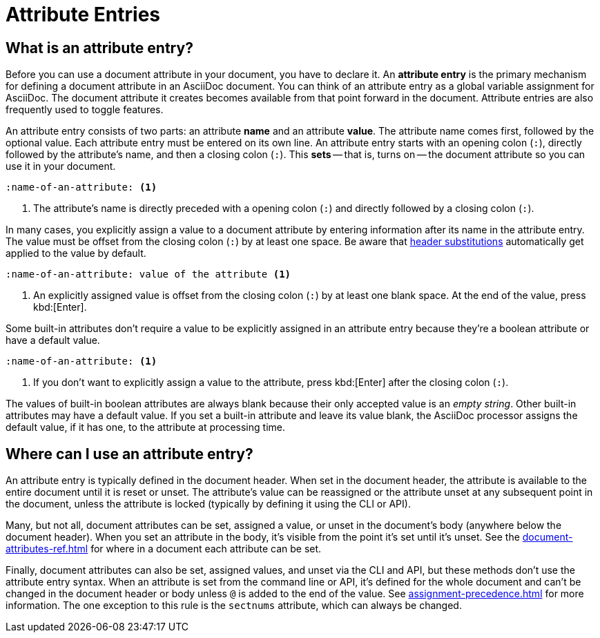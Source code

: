 = Attribute Entries

== What is an attribute entry?

Before you can use a document attribute in your document, you have to declare it.
An [.term]*attribute entry* is the primary mechanism for defining a document attribute in an AsciiDoc document.
You can think of an attribute entry as a global variable assignment for AsciiDoc.
The document attribute it creates becomes available from that point forward in the document.
Attribute entries are also frequently used to toggle features.

An attribute entry consists of two parts: an attribute *name* and an attribute *value*.
The attribute name comes first, followed by the optional value.
Each attribute entry must be entered on its own line.
An attribute entry starts with an opening colon (`:`), directly followed by the attribute's name, and then a closing colon (`:`).
This [.term]*sets* -- that is, turns on -- the document attribute so you can use it in your document.

[source]
----
:name-of-an-attribute: <.>
----
<.> The attribute's name is directly preceded with a opening colon (`:`) and directly followed by a closing colon (`:`).

In many cases, you explicitly assign a value to a document attribute by entering information after its name in the attribute entry.
The value must be offset from the closing colon (`:`) by at least one space.
Be aware that xref:attribute-entry-substitutions.adoc[header substitutions] automatically get applied to the value by default.

[source]
----
:name-of-an-attribute: value of the attribute <.>
----
<.> An explicitly assigned value is offset from the closing colon (`:`) by at least one blank space.
At the end of the value, press kbd:[Enter].

Some built-in attributes don't require a value to be explicitly assigned in an attribute entry because they're a boolean attribute or have a default value.

[source]
----
:name-of-an-attribute: <.>
----
<.> If you don't want to explicitly assign a value to the attribute, press kbd:[Enter] after the closing colon (`:`).

The values of built-in boolean attributes are always blank because their only accepted value is an _empty string_.
Other built-in attributes may have a default value.
If you set a built-in attribute and leave its value blank, the AsciiDoc processor assigns the default value, if it has one, to the attribute at processing time.

== Where can I use an attribute entry?

An attribute entry is typically defined in the document header.
When set in the document header, the attribute is available to the entire document until it is reset or unset.
The attribute's value can be reassigned or the attribute unset at any subsequent point in the document, unless the attribute is locked (typically by defining it using the CLI or API).

Many, but not all, document attributes can be set, assigned a value, or unset in the document's body (anywhere below the document header).
When you set an attribute in the body, it's visible from the point it's set until it's unset.
See the xref:document-attributes-ref.adoc[] for where in a document each attribute can be set.

Finally, document attributes can also be set, assigned values, and unset via the CLI and API, but these methods don't use the attribute entry syntax.
When an attribute is set from the command line or API, it's defined for the whole document and can't be changed in the document header or body unless `@` is added to the end of the value.
See xref:assignment-precedence.adoc[] for more information.
The one exception to this rule is the `sectnums` attribute, which can always be changed.

////
An exclamation point (`!`) before (or after) the attribute name unsets the attribute.

[source]
----
:!name: <1>
----
<1> The leading `!` indicates this attribute should be unset.
In this case, the value is ignored.

An attribute entry must start at the beginning of the line.
If the attribute entry follows a paragraph, it must be offset by a blank line.
////
